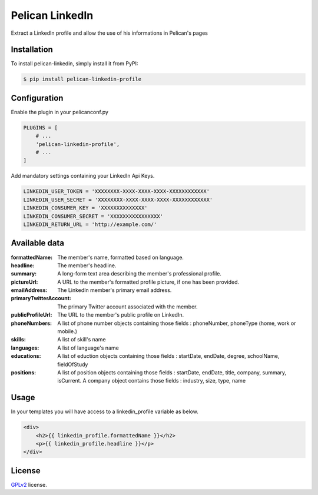 ==============
Pelican LinkedIn
==============

Extract a LinkedIn profile and allow the use of his informations in Pelican's pages

Installation
============

To install pelican-linkedin, simply install it from PyPI:

.. code-block:: bash

    $ pip install pelican-linkedin-profile

Configuration
=============

Enable the plugin in your pelicanconf.py

.. code-block:: python

    PLUGINS = [
        # ...
        'pelican-linkedin-profile',
        # ...
    ]

Add mandatory settings containing your LinkedIn Api Keys.

.. code-block:: python

    LINKEDIN_USER_TOKEN = 'XXXXXXXX-XXXX-XXXX-XXXX-XXXXXXXXXXXX'
    LINKEDIN_USER_SECRET = 'XXXXXXXX-XXXX-XXXX-XXXX-XXXXXXXXXXXX'
    LINKEDIN_CONSUMER_KEY = 'XXXXXXXXXXXXXX'
    LINKEDIN_CONSUMER_SECRET = 'XXXXXXXXXXXXXXXX'
    LINKEDIN_RETURN_URL = 'http://example.com/'

Available data
==============
:formattedName:
    The member's name, formatted based on language.
:headline:
    The member's headline.
:summary:
    A long-form text area describing the member's professional profile.
:pictureUrl:
    A URL to the member's formatted profile picture, if one has been provided.
:emailAddress:
    The LinkedIn member's primary email address.
:primaryTwitterAccount:
    The primary Twitter account associated with the member.
:publicProfileUrl:
    The URL to the member's public profile on LinkedIn.
:phoneNumbers:
    A list of phone number objects containing those fields : phoneNumber, phoneType (home, work or mobile.)
:skills:
    A list of skill's name
:languages:
    A list of language's name
:educations:
    A list of eduction objects containing those fields : startDate, endDate, degree, schoolName, fieldOfStudy
:positions:
    A list of position objects containing those fields : startDate, endDate, title, company, summary, isCurrent. A company object contains those fields : industry, size, type, name

Usage
=====
In your templates you will have access to a linkedin_profile variable as below.

.. code-block:: html

    <div>
        <h2>{{ linkedin_profile.formattedName }}</h2>
        <p>{{ linkedin_profile.headline }}</p>
    </div>

License
=======

`GPLv2`_ license.

.. _GPLv2: http://opensource.org/licenses/GPL-2.0
